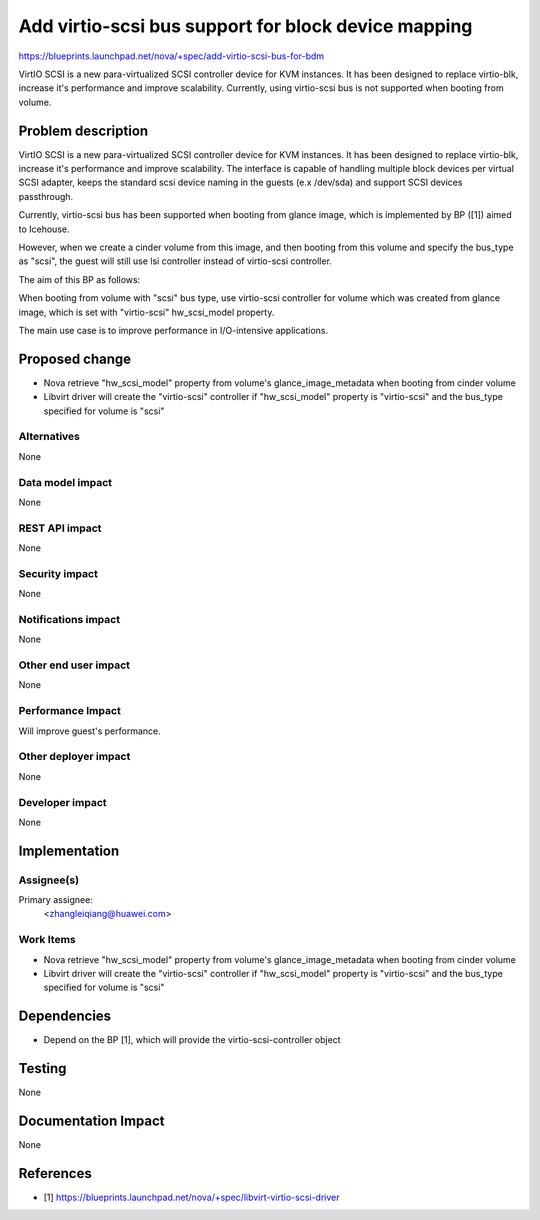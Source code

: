 ..
 This work is licensed under a Creative Commons Attribution 3.0 Unported
 License.

 http://creativecommons.org/licenses/by/3.0/legalcode

=====================================================
Add virtio-scsi bus support for block device mapping
=====================================================

https://blueprints.launchpad.net/nova/+spec/add-virtio-scsi-bus-for-bdm


VirtIO SCSI is a new para-virtualized SCSI controller device for KVM instances.
It has been designed to replace virtio-blk, increase it's performance and
improve scalability. Currently, using virtio-scsi bus is not supported when
booting from volume.



Problem description
===================

VirtIO SCSI is a new para-virtualized SCSI controller device for KVM instances.
It has been designed to replace virtio-blk, increase it's performance and
improve scalability. The interface is capable of handling multiple block
devices per virtual SCSI adapter, keeps the standard scsi device naming
in the guests (e.x /dev/sda) and support SCSI devices passthrough.

Currently, virtio-scsi bus has been supported when booting from glance image,
which is implemented by BP ([1]) aimed to Icehouse.

However, when we create a cinder volume from this image, and then booting
from this volume and specify the bus_type as "scsi", the guest will still
use lsi controller instead of virtio-scsi controller.

The aim of this BP as follows:

When booting from volume with "scsi" bus type, use virtio-scsi controller
for volume which was created from glance image, which is set with
"virtio-scsi" hw_scsi_model property.

The main use case is to improve performance in I/O-intensive applications.


Proposed change
===============

* Nova retrieve "hw_scsi_model" property from volume's glance_image_metadata
  when booting from cinder volume

* Libvirt driver will create the "virtio-scsi" controller if "hw_scsi_model"
  property is "virtio-scsi" and the bus_type specified for volume is "scsi"

Alternatives
------------

None

Data model impact
-----------------

None

REST API impact
---------------

None

Security impact
---------------

None

Notifications impact
--------------------

None

Other end user impact
---------------------

None

Performance Impact
------------------

Will improve guest's performance.

Other deployer impact
---------------------

None

Developer impact
----------------

None


Implementation
==============

Assignee(s)
-----------

Primary assignee:
  <zhangleiqiang@huawei.com>


Work Items
----------

* Nova retrieve "hw_scsi_model" property from volume's glance_image_metadata
  when booting from cinder volume

* Libvirt driver will create the "virtio-scsi" controller if "hw_scsi_model"
  property is "virtio-scsi" and the bus_type specified for volume is "scsi"


Dependencies
============

* Depend on the BP [1], which will provide the virtio-scsi-controller object

Testing
=======

None

Documentation Impact
====================

None

References
==========

* [1] https://blueprints.launchpad.net/nova/+spec/libvirt-virtio-scsi-driver
